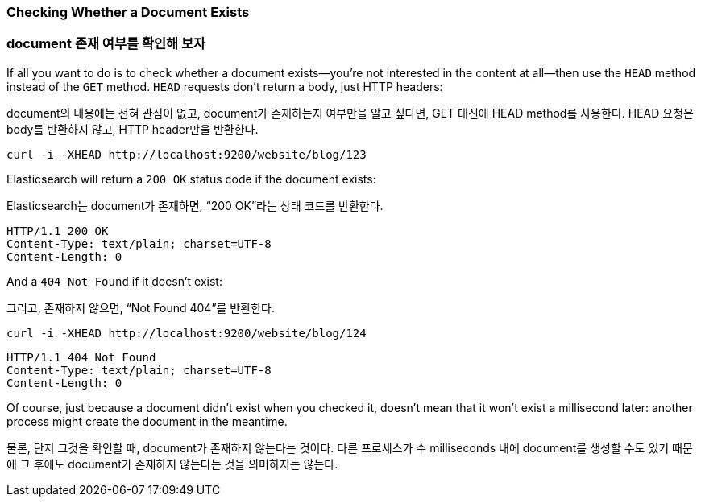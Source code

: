 [[doc-exists]]
=== Checking Whether a Document Exists

=== document 존재 여부를 확인해 보자

If all you want to do is to check whether a ((("documents", "checking whether a document exists")))document exists--you're not
interested in the content at all--then use((("HEAD method")))((("HTTP methods", "HEAD"))) the `HEAD` method instead
of the `GET` method. `HEAD` requests don't return a body, just HTTP headers:

document의 내용에는 전혀 관심이 없고, document가 존재하는지 여부만을 알고 싶다면, GET 대신에 HEAD method를 사용한다. HEAD 요청은 body를 반환하지 않고, HTTP header만을 반환한다.

[source,js]
--------------------------------------------------
curl -i -XHEAD http://localhost:9200/website/blog/123
--------------------------------------------------

Elasticsearch will return a `200 OK` status code if the document exists:

Elasticsearch는 document가 존재하면, “200 OK”라는 상태 코드를 반환한다.

[source,js]
--------------------------------------------------
HTTP/1.1 200 OK
Content-Type: text/plain; charset=UTF-8
Content-Length: 0
--------------------------------------------------

And a `404 Not Found` if it doesn't exist:

그리고, 존재하지 않으면, “Not Found 404”를 반환한다.

[source,js]
--------------------------------------------------
curl -i -XHEAD http://localhost:9200/website/blog/124
--------------------------------------------------

[source,js]
--------------------------------------------------
HTTP/1.1 404 Not Found
Content-Type: text/plain; charset=UTF-8
Content-Length: 0
--------------------------------------------------

Of course, just because a document didn't exist when you checked it, doesn't
mean that it won't exist a millisecond later: another process might create the
document in the meantime.

물론, 단지 그것을 확인할 때, document가 존재하지 않는다는 것이다. 다른 프로세스가 수 milliseconds 내에 document를 생성할 수도 있기 때문에 그 후에도 document가 존재하지 않는다는 것을 의미하지는 않는다.
